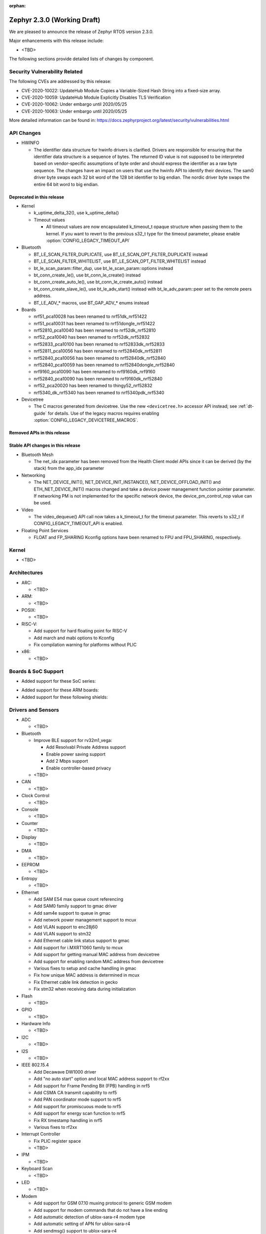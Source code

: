 :orphan:

.. _zephyr_2.3:

Zephyr 2.3.0 (Working Draft)
############################

We are pleased to announce the release of Zephyr RTOS version 2.3.0.

Major enhancements with this release include:

* <TBD>

The following sections provide detailed lists of changes by component.

Security Vulnerability Related
******************************

The following CVEs are addressed by this release:

* CVE-2020-10022: UpdateHub Module Copies a Variable-Sized Hash String
  into a fixed-size array.
* CVE-2020-10059: UpdateHub Module Explicitly Disables TLS
  Verification
* CVE-2020-10062: Under embargo until 2020/05/25
* CVE-2020-10063: Under embargo until 2020/05/25

More detailed information can be found in:
https://docs.zephyrproject.org/latest/security/vulnerabilities.html

API Changes
***********

* HWINFO

  * The identifier data structure for hwinfo drivers is clarified.  Drivers are
    responsible for ensuring that the identifier data structure is a sequence
    of bytes. The returned ID value is not supposed to be interpreted based on
    vendor-specific assumptions of byte order and should express the identifier
    as a raw byte sequence.
    The changes have an impact on users that use the hwinfo API to identify
    their devices.
    The sam0 driver byte swaps each 32 bit word of the 128 bit identifier to
    big endian.
    The nordic driver byte swaps the entire 64 bit word to big endian.

Deprecated in this release
==========================

* Kernel

  * k_uptime_delta_32(), use k_uptime_delta()
  * Timeout values

    * All timeout values are now encapsulated k_timeout_t opaque structure when
      passing them to the kernel. If you want to revert to the previous s32_t
      type for the timeout parameter, please enable
      :option:`CONFIG_LEGACY_TIMEOUT_API`

* Bluetooth

  * BT_LE_SCAN_FILTER_DUPLICATE, use BT_LE_SCAN_OPT_FILTER_DUPLICATE instead
  * BT_LE_SCAN_FILTER_WHITELIST, use BT_LE_SCAN_OPT_FILTER_WHITELIST instead
  * bt_le_scan_param::filter_dup, use bt_le_scan_param::options instead
  * bt_conn_create_le(), use bt_conn_le_create() instead
  * bt_conn_create_auto_le(), use bt_conn_le_create_auto() instead
  * bt_conn_create_slave_le(), use bt_le_adv_start() instead with
    bt_le_adv_param::peer set to the remote peers address.
  * BT_LE_ADV_* macros, use BT_GAP_ADV_* enums instead

* Boards

  * nrf51_pca10028 has been renamed to nrf51dk_nrf51422
  * nrf51_pca10031 has been renamed to nrf51dongle_nrf51422
  * nrf52810_pca10040 has been renamed to nrf52dk_nrf52810
  * nrf52_pca10040 has been renamed to nrf52dk_nrf52832
  * nrf52833_pca10100 has been renamed to nrf52833dk_nrf52833
  * nrf52811_pca10056 has been renamed to nrf52840dk_nrf52811
  * nrf52840_pca10056 has been renamed to nrf52840dk_nrf52840
  * nrf52840_pca10059 has been renamed to nrf52840dongle_nrf52840
  * nrf9160_pca10090 has been renamed to nrf9160dk_nrf9160
  * nrf52840_pca10090 has been renamed to nrf9160dk_nrf52840
  * nrf52_pca20020 has been renamed to thingy52_nrf52832
  * nrf5340_dk_nrf5340 has been renamed to nrf5340pdk_nrf5340

* Devicetree

  * The C macros generated from devicetree. Use the new ``<devicetree.h>``
    accessor API instead; see :ref:`dt-guide` for details. Use of the legacy
    macros requires enabling :option:`CONFIG_LEGACY_DEVICETREE_MACROS`.

Removed APIs in this release
============================


Stable API changes in this release
==================================

* Bluetooth Mesh

  * The net_idx parameter has been removed from the Health Client model
    APIs since it can be derived (by the stack) from the app_idx parameter

* Networking

  * The NET_DEVICE_INIT(), NET_DEVICE_INIT_INSTANCE(), NET_DEVICE_OFFLOAD_INIT()
    and ETH_NET_DEVICE_INIT() macros changed and take a device power management
    function pointer parameter. If networking PM is not implemented for the
    specific network device, the device_pm_control_nop value can be used.

* Video

  * The video_dequeue() API call now takes a k_timeout_t for the timeout
    parameter. This reverts to s32_t if CONFIG_LEGACY_TIMEOUT_API is enabled.

* Floating Point Services

  * FLOAT and FP_SHARING Kconfig options have been renamed to FPU and FPU_SHARING,
    respectively.

Kernel
******

* <TBD>

Architectures
*************

* ARC:

  * <TBD>

* ARM:

  * <TBD>

* POSIX:

  * <TBD>

* RISC-V:

  * Add support for hard floating point for RISC-V
  * Add march and mabi options to Kconfig
  * Fix compilation warning for platforms without PLIC

* x86:

  * <TBD>

Boards & SoC Support
********************

* Added support for these SoC series:

.. rst-class:: rst-columns

   * <TBD>

* Added support for these ARM boards:

  .. rst-class:: rst-columns

     * <TBD>

* Added support for these following shields:

  .. rst-class:: rst-columns

     * <TBD>

Drivers and Sensors
*******************

* ADC

  * <TBD>

* Bluetooth

  * Improve BLE support for rv32m1_vega:

    - Add Resolvabl Private Address support
    - Enable power saving support
    - Add 2 Mbps support
    - Enable controller-based privacy

  * <TBD>

* CAN

  * <TBD>

* Clock Control

  * <TBD>

* Console

  * <TBD>

* Counter

  * <TBD>

* Display

  * <TBD>

* DMA

  * <TBD>

* EEPROM

  * <TBD>

* Entropy

  * <TBD>

* Ethernet

  * Add SAM E54 max queue count referencing
  * Add SAM0 family support to gmac driver
  * Add sam4e support to queue in gmac
  * Add network power management support to mcux
  * Add VLAN support to enc28j60
  * Add VLAN support to stm32
  * Add Ethernet cable link status support to gmac
  * Add support for i.MXRT1060 family to mcux
  * Add support for getting manual MAC address from devicetree
  * Add support for enabling random MAC address from devicetree
  * Various fixes to setup and cache handling in gmac
  * Fix how unique MAC address is determined in mcux
  * Fix Ethernet cable link detection in gecko
  * Fix stm32 when receiving data during initialization

* Flash

  * <TBD>

* GPIO

  * <TBD>

* Hardware Info

  * <TBD>

* I2C

  * <TBD>

* I2S

  * <TBD>

* IEEE 802.15.4

  * Add Decawave DW1000 driver
  * Add "no auto start" option and local MAC address support to rf2xx
  * Add support for Frame Pending Bit (FPB) handling in nrf5
  * Add CSMA CA transmit capability to nrf5
  * Add PAN coordinator mode support to nrf5
  * Add support for promiscuous mode to nrf5
  * Add support for energy scan function to nrf5
  * Fix RX timestamp handling in nrf5
  * Various fixes to rf2xx

* Interrupt Controller

  * Fix PLIC register space
  * <TBD>

* IPM

  * <TBD>

* Keyboard Scan

  * <TBD>

* LED

  * <TBD>

* Modem

  * Add support for GSM 07.10 muxing protocol to generic GSM modem
  * Add support for modem commands that do not have a line ending
  * Add automatic detection of ublox-sara-r4 modem type
  * Add automatic setting of APN for ublox-sara-r4
  * Add sendmsg() support to ublox-sara-r4
  * Fix UDP socket closing in ublox-sara-r4
  * Fix RSSI calculation for Sara U201
  * Fix TCP context release and RX socket src/dst port assignment in wncm14a2a
  * Change PPP driver connection to generic GSM modem

* Pinmux

  * Fix compilation errors in rv32m1_vega pinmux
  * <TBD>

* PS/2

  * <TBD>

* PWM

  * <TBD>

* Sensor

  * <TBD>

* Serial

  * Add uart_mux driver that is used in GSM 07.10 muxing protocol

* SPI

  * <TBD>

* Timer

  * <TBD>

* USB

  * Add experimental USB Audio implementation.

* Video

  * <TBD>

* Watchdog

  * <TBD>

* WiFi

  * Add scan completion indication to eswifi
  * Add support to ESP8266 and ESP32


Networking
**********

* Convert networking to use new k_timeout_t infrastructure
* Enhance new TCP stack support
* Add minimal support for TFTP client (RFC 1350)
* Add support for network device driver power management
* Add support for socketpair() BSD socket API
* Add support for QEMU user networking (SLIRP)
* Add support to disable automatic network attachment in OpenThread
* Add support for Frame Pending Bit handling in OpenThread
* Add support for RX frame handling in OpenThread
* Add support for TX started notification in OpenThread
* Add support for HW CSMA CA in OpenThread
* Add support for promiscuous mode in OpenThread
* Add support for reading OPAQUE resources with OMA TLV in LWM2M
* Add config to enable PAN coordinator mode in IEEE 802.15.4
* Add config to enable promiscuous mode in IEEE 802.15.4
* Add support for subscribe in Azure cloud sample
* Add support for queue mode in lwm2m_client sample
* Add support to allow change of the QEMU Ethernet interface name
* Add support for PPP IPCP to negotiate used DNS servers
* Add support for setting hostname in DHCPv4 request
* Fix binding AF_PACKET socket type multiple times
* Fix LLDPDU data in sent LLDP packets
* Fix and enhance Google IoT sample application documentation
* Fix MQTT cloud sample when polling incoming messages
* Fix LWM2M socket error handling, and pending and reply handling during start
* Fix LWM2M retransmission logic
* Fix LWM2M Cell ID resource initialization
* Fix COAP pending and reply handling
* Fix wpan_serial sample application and enable USB during initialization
* Fix HTTP client payload issue on HTTP upload
* Fix MQTT Websocket incoming data handling and accept packets only in RX
* Fix MQTT Publish message length validation
* Fix IEEE 802.15.4 received frame length validation
* Fix IEEE 802.15.4 and avoid ACK processing when not needed
* Fix IEEE 802.15.4 and allow energy detection scan unconditionally

Bluetooth
*********

* Host:

  * <TBD>

* BLE split software Controller:

  * <TBD>

* BLE legacy software Controller:

  * <TBD>

Build and Infrastructure
************************

* <TBD>

* Devicetree

  * A new :ref:`devicetree_api` was added. This API is not generated, but is
    still included via ``<devicetree.h>``. The :ref:`dt-legacy-macros` are now
    deprecated; users should replace the generated macros with new API. The
    :ref:`dt-howtos` page has been extended for the new API, and a new
    :ref:`dt-from-c` API usage guide was also added.

Libraries / Subsystems
**********************

* Random

  * <TBD>

HALs
****

* HALs are now moved out of the main tree as external modules and reside in
  their own standalone repositories.

Documentation
*************

* <TBD>

Tests and Samples
*****************

* Added samples for USB Audio Class.

Issue Related Items
*******************

These GitHub issues were addressed since the previous 2.2.0 tagged
release:

.. comment  List derived from GitHub Issue query: ...
   * :github:`issuenumber` - issue title
